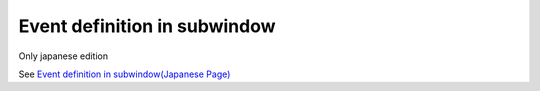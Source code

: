=====================================================
Event definition in subwindow
=====================================================

Only japanese edition

See `Event definition in subwindow(Japanese Page) <https://nablarch.github.io/docs/LATEST/doc/development_tools/ui_dev/doc/reference_jsp_widgets/event_listen_subwindow.html>`_


